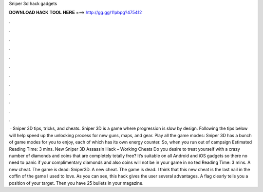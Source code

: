 Sniper 3d hack gadgets

𝐃𝐎𝐖𝐍𝐋𝐎𝐀𝐃 𝐇𝐀𝐂𝐊 𝐓𝐎𝐎𝐋 𝐇𝐄𝐑𝐄 ===> http://gg.gg/11pbpg?475412

.

.

.

.

.

.

.

.

.

.

.

.

 · Sniper 3D tips, tricks, and cheats. Sniper 3D is a game where progression is slow by design. Following the tips below will help speed up the unlocking process for new guns, maps, and gear. Play all the game modes: Sniper 3D has a bunch of game modes for you to enjoy, each of which has its own energy counter. So, when you run out of campaign Estimated Reading Time: 3 mins. New Sniper 3D Assassin Hack – Working Cheats Do you desire to treat yourself with a crazy number of diamonds and coins that are completely totally free? It’s suitable on all Android and iOS gadgets so there no need to panic if your complimentary diamonds and also coins will not be in your game in no ted Reading Time: 3 mins. A new cheat. The game is dead: Sniper3D. A new cheat. The game is dead. I think that this new cheat is the last nail in the coffin of the game I used to love. As you can see, this hack gives the user several advantages. A flag clearly tells you a position of your target. Then you have 25 bullets in your magazine.